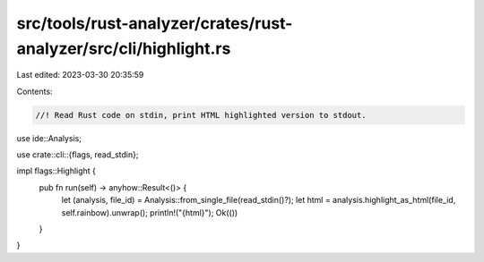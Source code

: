 src/tools/rust-analyzer/crates/rust-analyzer/src/cli/highlight.rs
=================================================================

Last edited: 2023-03-30 20:35:59

Contents:

.. code-block:: rs

    //! Read Rust code on stdin, print HTML highlighted version to stdout.

use ide::Analysis;

use crate::cli::{flags, read_stdin};

impl flags::Highlight {
    pub fn run(self) -> anyhow::Result<()> {
        let (analysis, file_id) = Analysis::from_single_file(read_stdin()?);
        let html = analysis.highlight_as_html(file_id, self.rainbow).unwrap();
        println!("{html}");
        Ok(())
    }
}


